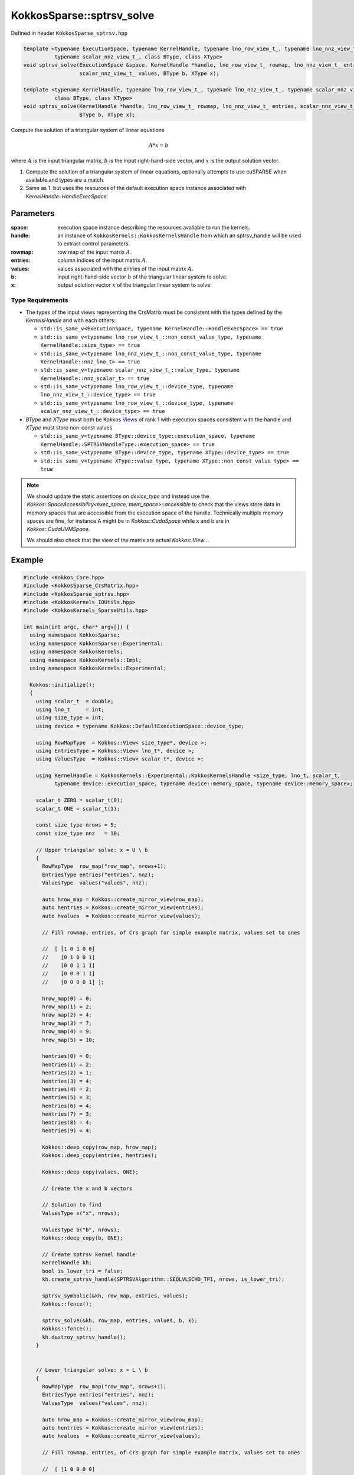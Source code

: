 KokkosSparse::sptrsv_solve
##########################

Defined in header ``KokkosSparse_sptrsv.hpp``

.. code:: cppkokkos

  template <typename ExecutionSpace, typename KernelHandle, typename lno_row_view_t_, typename lno_nnz_view_t_,
            typename scalar_nnz_view_t_, class BType, class XType>
  void sptrsv_solve(ExecutionSpace &space, KernelHandle *handle, lno_row_view_t_ rowmap, lno_nnz_view_t_ entries,
                    scalar_nnz_view_t_ values, BType b, XType x);

  template <typename KernelHandle, typename lno_row_view_t_, typename lno_nnz_view_t_, typename scalar_nnz_view_t_,
            class BType, class XType>
  void sptrsv_solve(KernelHandle *handle, lno_row_view_t_ rowmap, lno_nnz_view_t_ entries, scalar_nnz_view_t_ values,
                    BType b, XType x);

Compute the solution of a triangular system of linear equations

.. math::

   A*x=b

where :math:`A` is the input triangular matrix, :math:`b` is the input right-hand-side vector, and :math:`x` is the output solution vector.

1. Compute the solution of a triangular system of linear equations, optionally attempts to use cuSPARSE when available and types are a match.
2. Same as 1. but uses the resources of the default execution space instance associated with `KernelHandle::HandleExecSpace`.

..
   .. note::

      Providing an API that accepts a `KokkosSparse::CrsMatrix` would be nice to make things simpler for users.

Parameters
==========

:space: execution space instance describing the resources available to run the kernels.

:handle: an instance of ``KokkosKernels::KokkosKernelsHandle`` from which an sptrsv_handle will be used to extract control parameters.

:rowmap: row map of the input matrix :math:`A`.

:entries: column indices of the input matrix :math:`A`.

:values: values associated with the entries of the input matrix :math:`A`.

:b: input right-hand-side vector :math:`b` of the triangular linear system to solve.

:x: output solution vector :math:`x` of the triangular linear system to solve

Type Requirements
-----------------

- The types of the input views representing the CrsMatrix must be consistent with the types defined by the `KernelsHandle` and with each others:

  - ``std::is_same_v<ExecutionSpace, typename KernelHandle::HandleExecSpace> == true``
  - ``std::is_same_v<typename lno_row_view_t_::non_const_value_type, typename KernelHandle::size_type> == true``
  - ``std::is_same_v<typename lno_nnz_view_t_::non_const_value_type, typename KernelHandle::nnz_lno_t> == true``
  - ``std::is_same_v<typename scalar_nnz_view_t_::value_type, typename KernelHandle::nnz_scalar_t> == true``
  - ``std::is_same_v<typename lno_row_view_t_::device_type, typename lno_nnz_view_t_::device_type> == true``
  - ``std::is_same_v<typename lno_row_view_t_::device_type, typename scalar_nnz_view_t_::device_type> == true``

- `BType` and `XType` must both be Kokkos `Views <https://kokkos.org/kokkos-core-wiki/API/core/view/view.html>`_ of rank 1 with execution spaces consistent with the handle and `XType` must store non-const values

  - ``std::is_same_v<typename BType::device_type::execution_space, typename KernelHandle::SPTRSVHandleType::execution_space> == true``
  - ``std::is_same_v<typename BType::device_type, typename XType::device_type> == true``
  - ``std::is_same_v<typename XType::value_type, typename XType::non_const_value_type> == true``

.. note::

   We should update the static assertions on `device_type` and instead use the `Kokkos::SpaceAccessibility<exec_space, mem_space>::accessible` to check that the views store data in memory spaces that are accessible from the execution space of the handle. Technically multiple memory spaces are fine, for instance A might be in `Kokkos::CudaSpace` while x and b are in `Kokkos::CudaUVMSpace`.

   We should also check that the view of the matrix are actual `Kokkos::View`...

Example
=======

.. code:: cppkokkos

  #include <Kokkos_Core.hpp>
  #include <KokkosSparse_CrsMatrix.hpp>
  #include <KokkosSparse_sptrsv.hpp>
  #include <KokkosKernels_IOUtils.hpp>
  #include <KokkosKernels_SparseUtils.hpp>

  int main(int argc, char* argv[]) {
    using namespace KokkosSparse;
    using namespace KokkosSparse::Experimental;
    using namespace KokkosKernels;
    using namespace KokkosKernels::Impl;
    using namespace KokkosKernels::Experimental;

    Kokkos::initialize();
    {
      using scalar_t  = double;
      using lno_t     = int;
      using size_type = int;
      using device = typename Kokkos::DefaultExecutionSpace::device_type;

      using RowMapType  = Kokkos::View< size_type*, device >;
      using EntriesType = Kokkos::View< lno_t*, device >;
      using ValuesType  = Kokkos::View< scalar_t*, device >;

      using KernelHandle = KokkosKernels::Experimental::KokkosKernelsHandle <size_type, lno_t, scalar_t,
            typename device::execution_space, typename device::memory_space, typename device::memory_space>;

      scalar_t ZERO = scalar_t(0);
      scalar_t ONE = scalar_t(1);

      const size_type nrows = 5;
      const size_type nnz   = 10;

      // Upper triangular solve: x = U \ b
      {
        RowMapType  row_map("row_map", nrows+1);
        EntriesType entries("entries", nnz);
        ValuesType  values("values", nnz);

        auto hrow_map = Kokkos::create_mirror_view(row_map);
        auto hentries = Kokkos::create_mirror_view(entries);
        auto hvalues  = Kokkos::create_mirror_view(values);

	// Fill rowmap, entries, of Crs graph for simple example matrix, values set to ones

        //  [ [1 0 1 0 0]
        //    [0 1 0 0 1]
        //    [0 0 1 1 1]
        //    [0 0 0 1 1]
        //    [0 0 0 0 1] ];

        hrow_map(0) = 0;
        hrow_map(1) = 2;
        hrow_map(2) = 4;
        hrow_map(3) = 7;
        hrow_map(4) = 9;
        hrow_map(5) = 10;

        hentries(0) = 0;
        hentries(1) = 2;
        hentries(2) = 1;
        hentries(3) = 4;
        hentries(4) = 2;
        hentries(5) = 3;
        hentries(6) = 4;
        hentries(7) = 3;
        hentries(8) = 4;
        hentries(9) = 4;

        Kokkos::deep_copy(row_map, hrow_map);
        Kokkos::deep_copy(entries, hentries);

        Kokkos::deep_copy(values, ONE);

	// Create the x and b vectors

	// Solution to find
        ValuesType x("x", nrows);

	ValuesType b("b", nrows);
        Kokkos::deep_copy(b, ONE);

	// Create sptrsv kernel handle
        KernelHandle kh;
        bool is_lower_tri = false;
        kh.create_sptrsv_handle(SPTRSVAlgorithm::SEQLVLSCHD_TP1, nrows, is_lower_tri);

        sptrsv_symbolic(&kh, row_map, entries, values);
        Kokkos::fence();

        sptrsv_solve(&kh, row_map, entries, values, b, x);
        Kokkos::fence();
        kh.destroy_sptrsv_handle();
      }


      // Lower triangular solve: x = L \ b
      {
        RowMapType  row_map("row_map", nrows+1);
        EntriesType entries("entries", nnz);
        ValuesType  values("values", nnz);

        auto hrow_map = Kokkos::create_mirror_view(row_map);
        auto hentries = Kokkos::create_mirror_view(entries);
        auto hvalues  = Kokkos::create_mirror_view(values);

	// Fill rowmap, entries, of Crs graph for simple example matrix, values set to ones

        //  [ [1 0 0 0 0]
        //    [0 1 0 0 0]
        //    [1 0 1 0 0]
        //    [0 0 1 1 0]
        //    [1 1 1 1 1] ];

	hrow_map(0) = 0;
        hrow_map(1) = 1;
        hrow_map(2) = 2;
        hrow_map(3) = 4;
        hrow_map(4) = 6;
        hrow_map(5) = 10;

        hentries(0) = 0;
        hentries(1) = 1;
        hentries(2) = 0;
        hentries(3) = 2;
        hentries(4) = 2;
        hentries(5) = 3;
        hentries(6) = 1;
        hentries(7) = 2;
        hentries(8) = 3;
        hentries(9) = 4;

        Kokkos::deep_copy(row_map, hrow_map);
        Kokkos::deep_copy(entries, hentries);

        Kokkos::deep_copy(values, ONE);

	// Create the x and b vectors

        // Solution to find
        ValuesType x("x", nrows);

        ValuesType b("b", nrows);
        Kokkos::deep_copy(b, ONE);

        // Create sptrsv kernel handle
        KernelHandle kh;
        bool is_lower_tri = true;
        kh.create_sptrsv_handle(SPTRSVAlgorithm::SEQLVLSCHD_TP1, nrows, is_lower_tri);

        sptrsv_symbolic(&kh, row_map, entries, values);
        Kokkos::fence();

        sptrsv_solve(&kh, row_map, entries, values, b, x);
        Kokkos::fence();
        kh.destroy_sptrsv_handle();
      }
    }
    Kokkos::finalize();
  }



